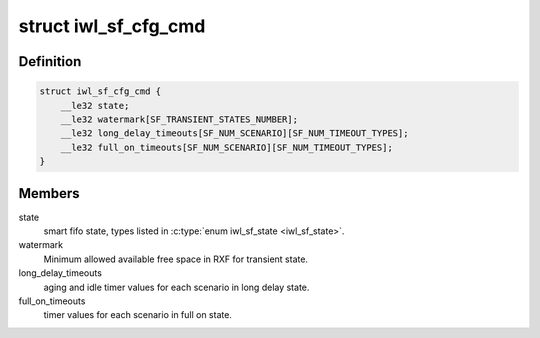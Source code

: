 .. -*- coding: utf-8; mode: rst -*-
.. src-file: drivers/net/wireless/intel/iwlwifi/fw/api/sf.h

.. _`iwl_sf_cfg_cmd`:

struct iwl_sf_cfg_cmd
=====================

.. c:type:: struct iwl_sf_cfg_cmd

    Smart Fifo configuration command.

.. _`iwl_sf_cfg_cmd.definition`:

Definition
----------

.. code-block:: c

    struct iwl_sf_cfg_cmd {
        __le32 state;
        __le32 watermark[SF_TRANSIENT_STATES_NUMBER];
        __le32 long_delay_timeouts[SF_NUM_SCENARIO][SF_NUM_TIMEOUT_TYPES];
        __le32 full_on_timeouts[SF_NUM_SCENARIO][SF_NUM_TIMEOUT_TYPES];
    }

.. _`iwl_sf_cfg_cmd.members`:

Members
-------

state
    smart fifo state, types listed in \ :c:type:`enum iwl_sf_state <iwl_sf_state>`\ .

watermark
    Minimum allowed available free space in RXF for transient state.

long_delay_timeouts
    aging and idle timer values for each scenario
    in long delay state.

full_on_timeouts
    timer values for each scenario in full on state.

.. This file was automatic generated / don't edit.

